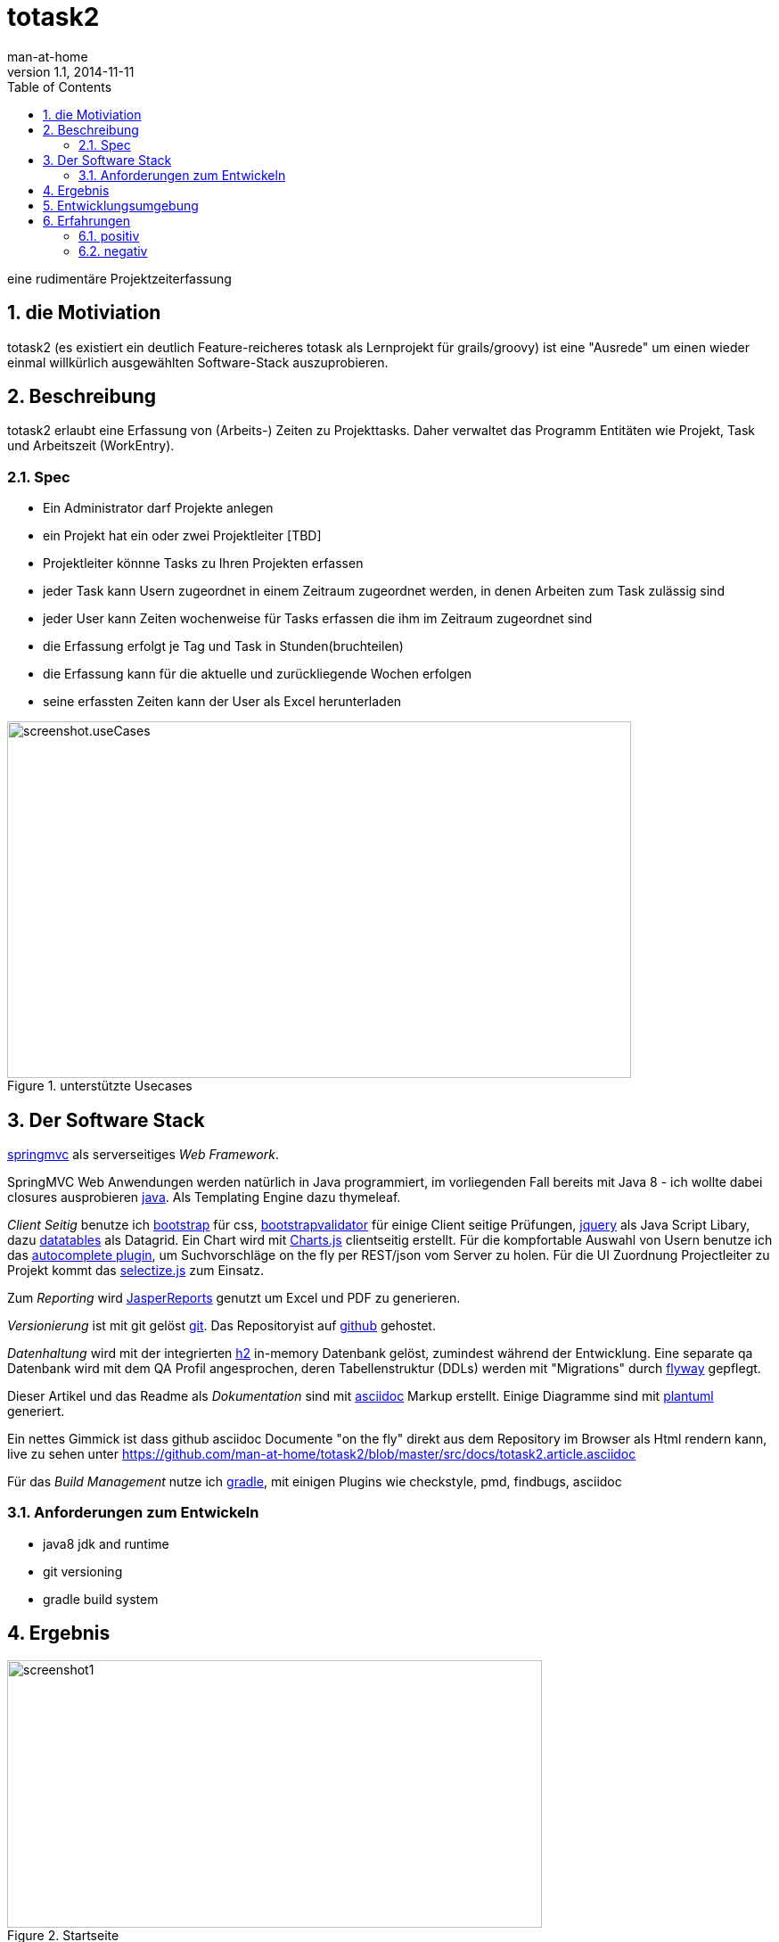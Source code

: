 = totask2
:numbered:
:icons:    font
:toc:      left
man-at-home
v1.1, 2014-11-11

eine rudimentäre Projektzeiterfassung 

== die Motiviation

totask2 (es existiert ein deutlich Feature-reicheres totask als Lernprojekt für grails/groovy) 
ist eine "Ausrede" um einen wieder einmal willkürlich ausgewählten Software-Stack auszuprobieren. 

== Beschreibung

totask2 erlaubt eine Erfassung von (Arbeits-) Zeiten zu Projekttasks. Daher verwaltet das Programm
Entitäten wie Projekt, Task und Arbeitszeit (WorkEntry).

=== Spec

* Ein Administrator darf Projekte anlegen
* ein Projekt hat ein oder zwei Projektleiter [TBD]
* Projektleiter könnne Tasks zu Ihren Projekten erfassen
* jeder Task kann Usern zugeordnet in einem Zeitraum zugeordnet werden, in denen Arbeiten zum Task zulässig sind
* jeder User kann Zeiten wochenweise für Tasks erfassen die ihm im Zeitraum zugeordnet sind
* die Erfassung erfolgt je Tag und Task in Stunden(bruchteilen)
* die Erfassung kann für die aktuelle und zurückliegende Wochen erfolgen
* seine erfassten Zeiten kann der User als Excel herunterladen

[[img-useCases]]
.unterstützte Usecases
image::images/uml/totask2.design.usecases.png[screenshot.useCases, 700, 400]



== Der Software Stack

http://springmvc.org/[springmvc^] als serverseitiges _Web Framework_.

SpringMVC Web Anwendungen werden natürlich in Java programmiert, im vorliegenden Fall bereits mit Java 8 - 
ich wollte dabei closures ausprobieren https://java.com/de/[java]. Als Templating Engine dazu thymeleaf. 

_Client Seitig_ benutze ich http://getbootstrap.com//[bootstrap^] für css, 
http://bootstrapvalidator.com/[bootstrapvalidator^] für einige Client seitige Prüfungen, 
http://jquery.com/[jquery^] als Java Script Libary, dazu http://www.datatables.net/[datatables^] als Datagrid.
Ein Chart wird mit http://www.chartjs.org/[Charts.js^] clientseitig erstellt.
Für die kompfortable Auswahl von Usern benutze ich das http://jqueryui.com/autocomplete/[autocomplete plugin^], um
Suchvorschläge on the fly per REST/json vom Server zu holen.
Für die UI Zuordnung Projectleiter zu Projekt kommt das http://brianreavis.github.io/selectize.js/[selectize.js] zum Einsatz.

Zum _Reporting_ wird http://community.jaspersoft.com/project/jasperreports-library[JasperReports^] genutzt 
um Excel und PDF zu generieren.

_Versionierung_ ist mit git gelöst http://git-scm.com/[git^]. Das Repositoryist auf 
 https://github.com/[github^] gehostet.
 
_Datenhaltung_ wird mit der integrierten  http://www.h2database.com/[h2^] 
in-memory Datenbank gelöst, zumindest während der Entwicklung. Eine separate qa Datenbank wird mit dem QA Profil angesprochen,
deren Tabellenstruktur (DDLs) werden mit "Migrations" durch http://flywaydb.org/[flyway^] gepflegt.

Dieser Artikel und das Readme als _Dokumentation_ sind mit http://asciidoctor.org/docs/asciidoc-writers-guide/[asciidoc^] 
Markup erstellt. Einige Diagramme sind mit http://plantuml.sourceforge.net/[plantuml^] generiert.

Ein nettes Gimmick ist dass  github  asciidoc Documente "on the fly" direkt aus dem Repository im Browser als Html
rendern kann, live zu sehen unter https://github.com/man-at-home/totask2/blob/master/src/docs/totask2.article.asciidoc

Für das _Build Management_ nutze ich http://www.gradle.org/[gradle^], mit einigen Plugins wie 
checkstyle, pmd, findbugs, asciidoc

=== Anforderungen zum Entwickeln

* java8 jdk and runtime
* git versioning
* gradle build system


== Ergebnis

[[img-startpage]]
.Startseite
image::images/totask2.startpage.png[screenshot1, 600, 300]

Eine Liste mit allen verwalteten Projekten:

[[img-projects]]
.Projektübersicht
image::images/totask2.projects.png[screenshot2, 600, 300]

editierbar das Project, inklusive Projektleiterselektion mit Ajax-Control selectize.js

[[img-editProject]]
.Projektbearbeitung
image::images/totask2.editProject.png[screenshot3, 600, 400]

Die eigentliche Stundenerfassung für "normale" Nutzer:

[[img-weekEntry]]
.Zeiterfassung
image::images/totask2.weekEntry.png[screenshot4, 600, 400]

Diverse Client Seitige (JavaScript/jquery) Funktionalitäten:

[[img-weekEntryClient]]
.Zeiterfassung Client Funktionen
image::images/totask2.weekEntry.clientLogic.png[screenshot5, 600, 400]

Eingaben lassen sich als Excel Report herunterladen (Reporting Tool Jasper Reports ist integriert):

[[img-weekEntryReporting]]
.Zeiterfassung Reporting
image::images/totask2.weekEntry.reporting.png[screenshot6, 600, 400]

Die Zeiteingaben führen "on the fly" zur graphischen Rückmeldung als Balkendiagramm (chart.js):
 
[[img-weekEntryChart]]
.Zeiterfassung Chart
image::images/totask2.weekEntry.chart.png[screenshot7, 600, 400]

Die Benutzereingabe nutzt ein "autocomplete" axax Control von jquery-ui:

[[img-editAssignment]]
.Zeiterfassung Ajax Autocompletion
image::images/totask2.editAssignment.autocomplete.png[screenshot8, 600, 400]

Login Seite (integriert mit spring-security):

[[img-login]]
.login
image::images/totask2.login.png[screenshot9, 600, 400]

== Entwicklungsumgebung

PlantUML ermgöglicht das einfache Einbetten von UML Diagrammen in die javadoc-Dokumentation:

[[img-javadoc-plantuml]]
.javadoc plantuml Dokumentation
image::images/totask2.dev.JavaDoc.png[screenshot_DEV_1, 600, 400]

Den Inhalt der Datenbank H2 kann man mit der mitgelieferten Console einsehen und ändern:

[[img-db]]
.h2console DB Abfragetool
image::images/totask2.dev.H2Console.png[screenshot_DEV_2, 600, 400]

Die eingebauten REST Aufrufe lassen sich mit der intergrierten Web UI leicht ausprobieren:

[[img-swagger]]
.swagger-ui (interaktive REST Console)
image::images/totask2.rest.swagger-ui.png[screenshot_DEV_3, 600, 400]

== Erfahrungen

=== positiv

* kein xml, einfach zu durchschauen, 
* entwicklerfreundliche Bibliotheken
* Datenbank und Datenmodell (it jpa) schlank

=== negativ

* bisher noch keine
